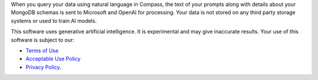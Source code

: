 When you query your data using natural language in Compass, the text of 
your prompts along with details about your MongoDB schemas is sent to 
Microsoft and OpenAI for processing. Your data is not stored on any 
third party storage systems or used to train AI models. 

This software uses generative artificial intelligence. It is 
experimental and may give inaccurate results. Your use of this software 
is subject to our:

- `Terms of Use <https://www.mongodb.com/legal/terms-of-use>`_
- `Acceptable Use Policy <https://www.mongodb.com/legal/acceptable-use-policy>`_
- `Privacy Policy <https://www.mongodb.com/legal/privacy-policy>`_. 
